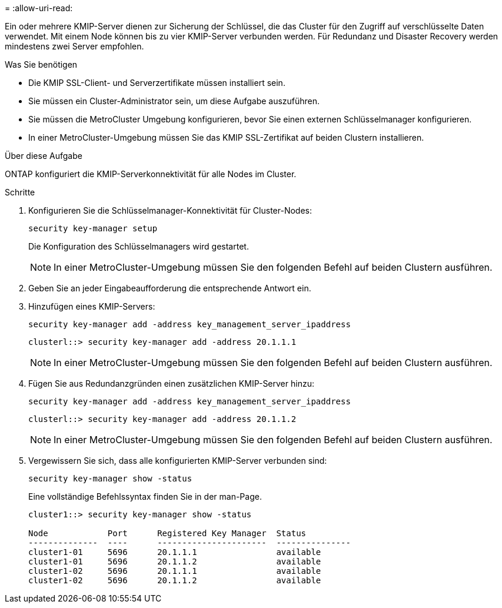 = 
:allow-uri-read: 


[role="lead"]
Ein oder mehrere KMIP-Server dienen zur Sicherung der Schlüssel, die das Cluster für den Zugriff auf verschlüsselte Daten verwendet. Mit einem Node können bis zu vier KMIP-Server verbunden werden. Für Redundanz und Disaster Recovery werden mindestens zwei Server empfohlen.

.Was Sie benötigen
* Die KMIP SSL-Client- und Serverzertifikate müssen installiert sein.
* Sie müssen ein Cluster-Administrator sein, um diese Aufgabe auszuführen.
* Sie müssen die MetroCluster Umgebung konfigurieren, bevor Sie einen externen Schlüsselmanager konfigurieren.
* In einer MetroCluster-Umgebung müssen Sie das KMIP SSL-Zertifikat auf beiden Clustern installieren.


.Über diese Aufgabe
ONTAP konfiguriert die KMIP-Serverkonnektivität für alle Nodes im Cluster.

.Schritte
. Konfigurieren Sie die Schlüsselmanager-Konnektivität für Cluster-Nodes:
+
`security key-manager setup`

+
Die Konfiguration des Schlüsselmanagers wird gestartet.

+

NOTE: In einer MetroCluster-Umgebung müssen Sie den folgenden Befehl auf beiden Clustern ausführen.

. Geben Sie an jeder Eingabeaufforderung die entsprechende Antwort ein.
. Hinzufügen eines KMIP-Servers:
+
`security key-manager add -address key_management_server_ipaddress`

+
[listing]
----
clusterl::> security key-manager add -address 20.1.1.1
----
+

NOTE: In einer MetroCluster-Umgebung müssen Sie den folgenden Befehl auf beiden Clustern ausführen.

. Fügen Sie aus Redundanzgründen einen zusätzlichen KMIP-Server hinzu:
+
`security key-manager add -address key_management_server_ipaddress`

+
[listing]
----
clusterl::> security key-manager add -address 20.1.1.2
----
+

NOTE: In einer MetroCluster-Umgebung müssen Sie den folgenden Befehl auf beiden Clustern ausführen.

. Vergewissern Sie sich, dass alle konfigurierten KMIP-Server verbunden sind:
+
`security key-manager show -status`

+
Eine vollständige Befehlssyntax finden Sie in der man-Page.

+
[listing]
----
cluster1::> security key-manager show -status

Node            Port      Registered Key Manager  Status
--------------  ----      ----------------------  ---------------
cluster1-01     5696      20.1.1.1                available
cluster1-01     5696      20.1.1.2                available
cluster1-02     5696      20.1.1.1                available
cluster1-02     5696      20.1.1.2                available
----

